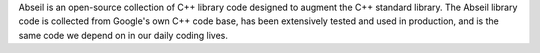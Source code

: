 Abseil is an open-source collection of C++ library code designed to augment the
C++ standard library. The Abseil library code is collected from Google's own
C++ code base, has been extensively tested and used in production, and is the
same code we depend on in our daily coding lives.

